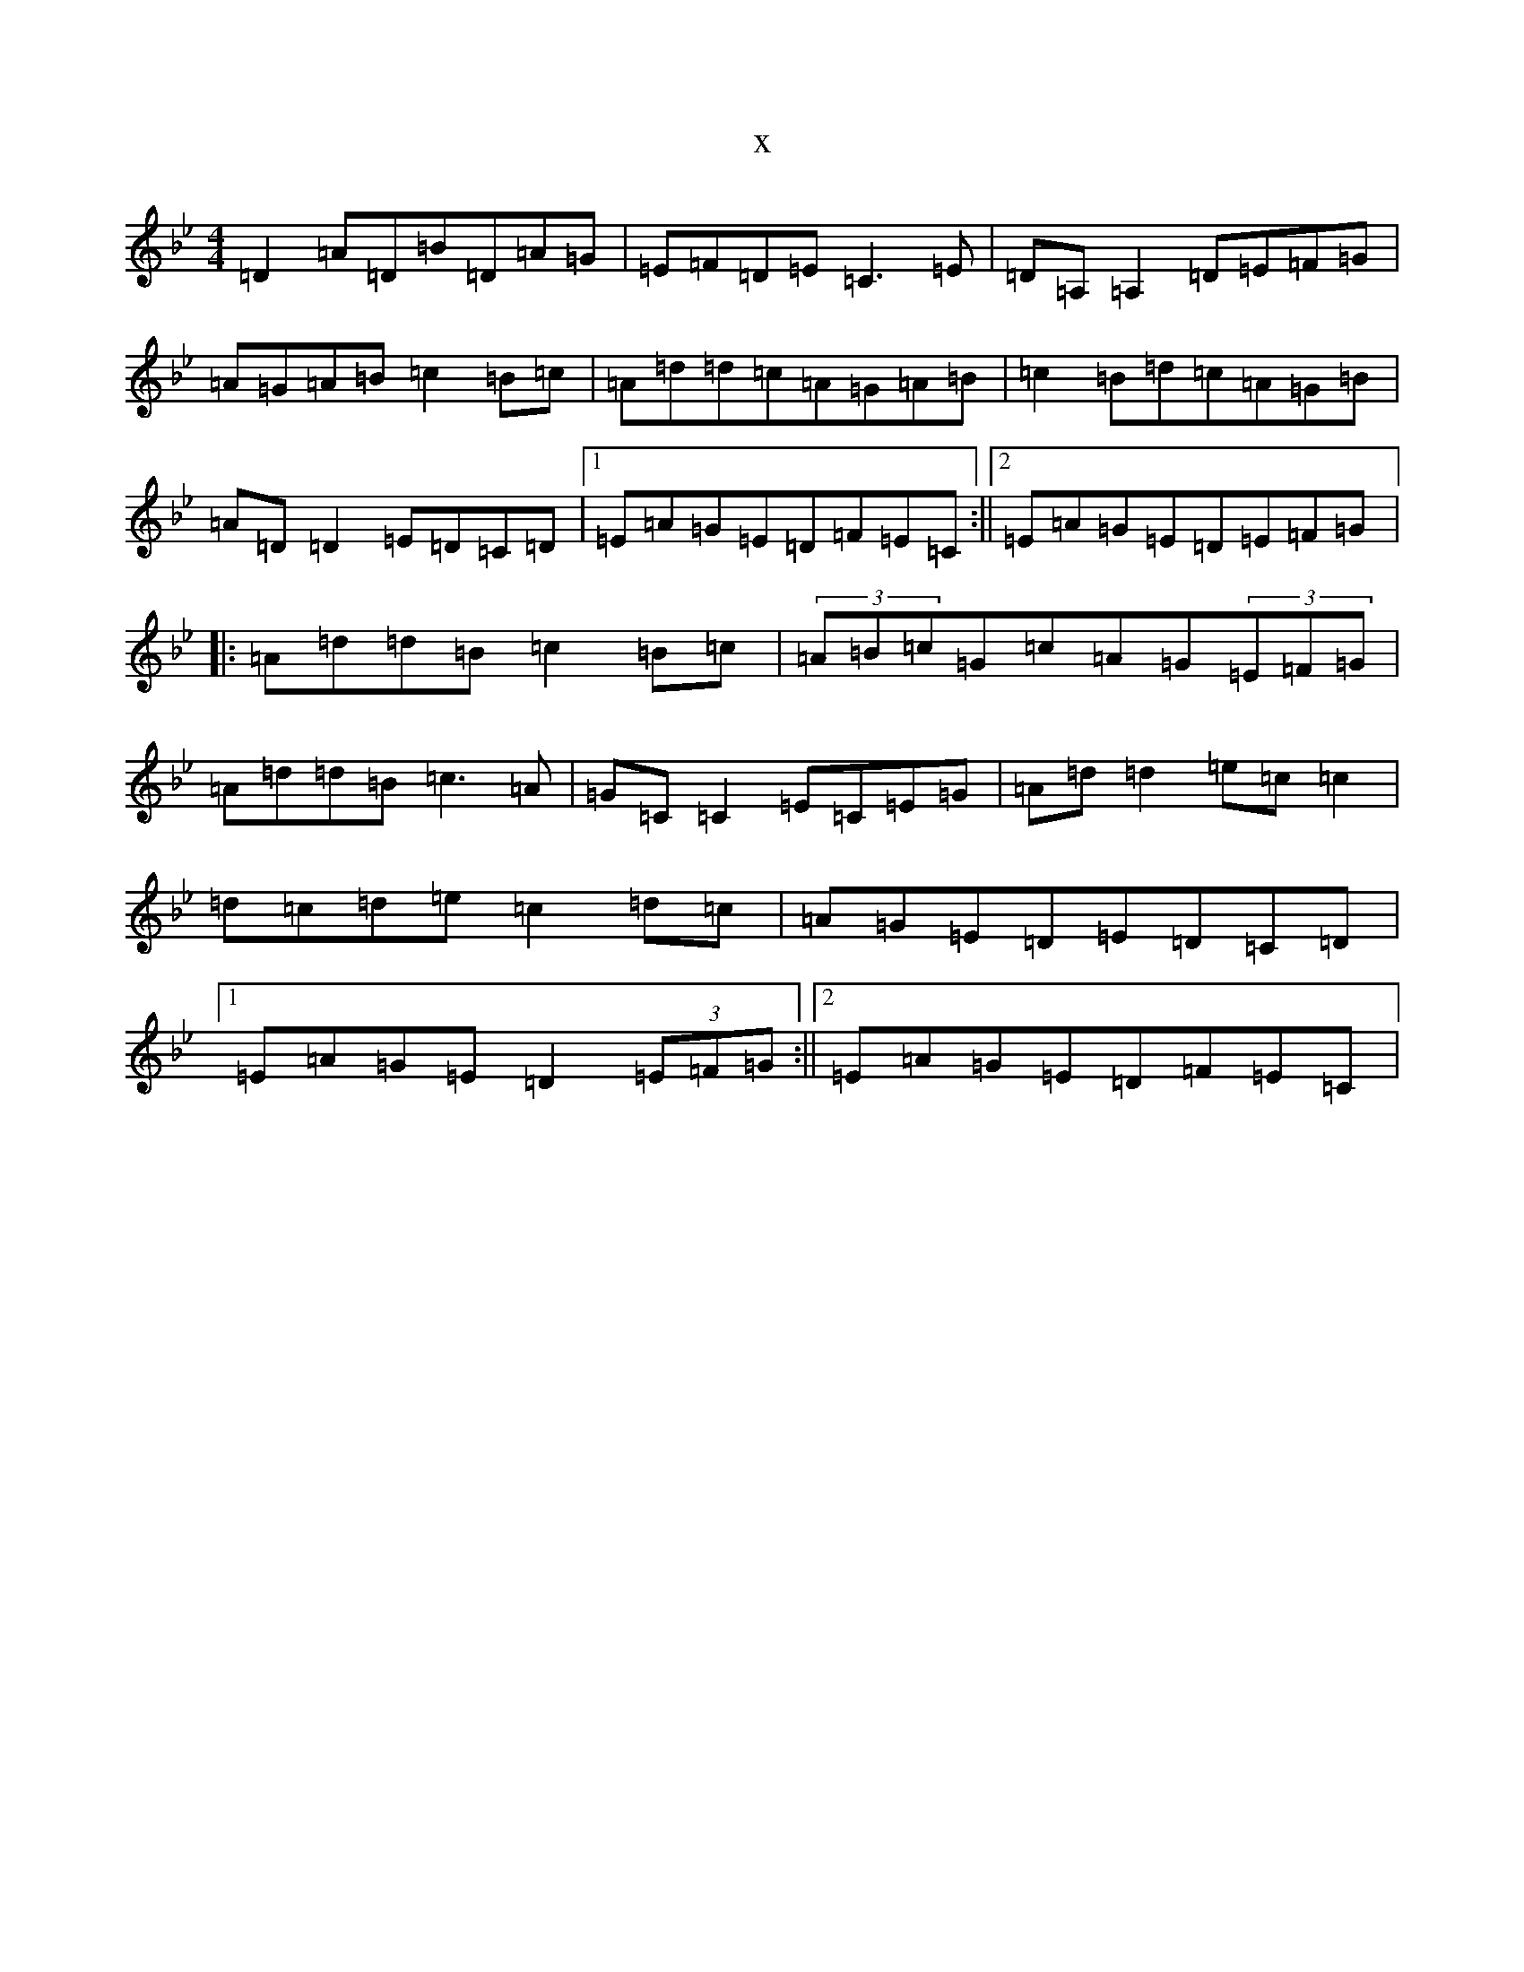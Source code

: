 X:8661
T:x
L:1/8
M:4/4
K: C Dorian
=D2=A=D=B=D=A=G|=E=F=D=E=C3=E|=D=A,=A,2=D=E=F=G|=A=G=A=B=c2=B=c|=A=d=d=c=A=G=A=B|=c2=B=d=c=A=G=B|=A=D=D2=E=D=C=D|1=E=A=G=E=D=F=E=C:||2=E=A=G=E=D=E=F=G|:=A=d=d=B=c2=B=c|(3=A=B=c=G=c=A=G(3=E=F=G|=A=d=d=B=c3=A|=G=C=C2=E=C=E=G|=A=d=d2=e=c=c2|=d=c=d=e=c2=d=c|=A=G=E=D=E=D=C=D|1=E=A=G=E=D2(3=E=F=G:||2=E=A=G=E=D=F=E=C|